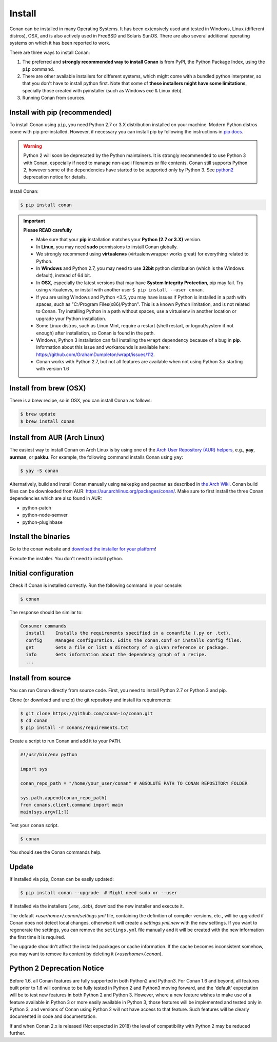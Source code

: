 .. _install:

Install
=======

Conan can be installed in many Operating Systems. It has been extensively used and tested in Windows, Linux (different distros), OSX, and is
also actively used in FreeBSD and Solaris SunOS. There are also several additional operating systems on which it has been reported to work.

There are three ways to install Conan:

1. The preferred and **strongly recommended way to install Conan** is from PyPI, the Python Package Index, using the ``pip`` command.
2. There are other available installers for different systems, which might come with a bundled python interpreter, so that you don't have to
   install python first. Note that some of **these installers might have some limitations**, specially those created with pyinstaller
   (such as Windows exe & Linux deb).
3. Running Conan from sources.

Install with pip (recommended)
------------------------------

To install Conan using ``pip``, you need Python 2.7 or 3.X distribution installed on your machine. Modern Python distros come
with pip pre-installed. However, if necessary you can install pip by following the instructions in `pip docs`_.

.. warning::

    Python 2 will soon be deprecated by the Python maintainers. It is strongly recommended to use Python 3 with Conan, especially if need to manage non-ascii filenames or file contents.
    Conan still supports Python 2, however some of the dependencies have started to be supported only by Python 3. See `python2`_ deprecation notice for details.

Install Conan:

.. code-block:: bash

    $ pip install conan

.. important::

    **Please READ carefully**

    - Make sure that your **pip** installation matches your **Python (2.7 or 3.X)** version.
    - In **Linux**, you may need **sudo** permissions to install Conan globally.
    - We strongly recommend using **virtualenvs** (virtualenvwrapper works great) for everything related to Python.
    - In **Windows** and Python 2.7, you may need to use **32bit** python distribution (which is the Windows default), instead
      of 64 bit.
    - In **OSX**, especially the latest versions that may have **System Integrity Protection**, pip may fail. Try using virtualenvs, or
      install with another user ``$ pip install --user conan``.
    - If you are using Windows and Python <3.5, you may have issues if Python is installed in a path with spaces, such as
      "C:/Program Files(x86)/Python". This is a known Python limitation, and is not related to Conan. Try installing Python in a path without spaces, use a
      virtualenv in another location or upgrade your Python installation.
    - Some Linux distros, such as Linux Mint, require a restart (shell restart, or logout/system if not enough) after
      installation, so Conan is found in the path.
    - Windows, Python 3 installation can fail installing the ``wrapt`` dependency because of a bug in **pip**. Information about this issue and
      workarounds is available here: https://github.com/GrahamDumpleton/wrapt/issues/112.
    - Conan works with Python 2.7, but not all features are available when not using Python 3.x starting with version 1.6

Install from brew (OSX)
-----------------------

There is a brew recipe, so in OSX, you can install Conan as follows:

.. code-block:: bash

    $ brew update
    $ brew install conan

Install from AUR (Arch Linux)
-----------------------------

The easiest way to install Conan on Arch Linux is by using one of the `Arch User Repository (AUR) helpers <https://wiki.archlinux.org/index.php/AUR_helpers>`_, e.g., **yay**, **aurman**, or **pakku**.
For example, the following command installs Conan using ``yay``:

.. code-block:: bash

    $ yay -S conan

Alternatively, build and install Conan manually using ``makepkg`` and ``pacman`` as described in `the Arch Wiki <https://wiki.archlinux.org/index.php/Arch_User_Repository#Installing_packages>`_.
Conan build files can be downloaded from AUR: https://aur.archlinux.org/packages/conan/.
Make sure to first install the three Conan dependencies which are also found in AUR:

- python-patch 
- python-node-semver
- python-pluginbase


Install the binaries
--------------------

Go to the conan website and `download the installer for your platform <https://conan.io/downloads.html>`_!

Execute the installer. You don't need to install python.


Initial configuration
---------------------

Check if Conan is installed correctly. Run the following command in your console:

.. code-block:: bash

    $ conan

The response should be similar to:

.. code-block:: bash

    Consumer commands
      install    Installs the requirements specified in a conanfile (.py or .txt).
      config     Manages configuration. Edits the conan.conf or installs config files.
      get        Gets a file or list a directory of a given reference or package.
      info       Gets information about the dependency graph of a recipe.
      ...

Install from source
-------------------

You can run Conan directly from source code. First, you need to install Python 2.7 or Python 3 and
pip.

Clone (or download and unzip) the git repository and install its requirements:

.. code-block:: bash

    $ git clone https://github.com/conan-io/conan.git
    $ cd conan
    $ pip install -r conans/requirements.txt

Create a script to run Conan and add it to your ``PATH``.

.. code-block:: text

    #!/usr/bin/env python

    import sys

    conan_repo_path = "/home/your_user/conan" # ABSOLUTE PATH TO CONAN REPOSITORY FOLDER

    sys.path.append(conan_repo_path)
    from conans.client.command import main
    main(sys.argv[1:])

Test your ``conan`` script.

.. code-block:: bash

    $ conan

You should see the Conan commands help.

Update
------

If installed via ``pip``, Conan can be easily updated:

.. code-block:: bash

    $ pip install conan --upgrade  # Might need sudo or --user

If installed via the installers (*.exe*, *.deb*), download the new installer and execute it.

The default *<userhome>/.conan/settings.yml* file, containing the definition of compiler versions, etc.,
will be upgraded if Conan does not detect local changes, otherwise it will create a *settings.yml.new* with the new settings. 
If you want to regenerate the settings, you can remove the ``settings.yml`` file manually and it will be created with the new information the first time it is required.

The upgrade shouldn't affect the installed packages or cache information. If the cache becomes inconsistent somehow, you may want to remove its content by deleting it (*<userhome>/.conan*).

.. _python2:

Python 2 Deprecation Notice
---------------------------
Before 1.6, all Conan features are fully supported in both Python2 and Python3.
For Conan 1.6 and beyond, all features built prior to 1.6 will continue to be fully tested
in Python 2 and Python3 moving forward, and the 'default' expectation will be to test new
features in both Python 2 and Python 3.  However, where a new feature wishes to make use of a
feature available in Python 3 or more easily available in Python 3, those features will be
implemented and tested only in Python 3, and versions of Conan using Python 2 will not have
access to that feature. Such features will be clearly documented in code and documentation.

If and when Conan 2.x is released (Not expected in 2018) the level of compatibility with
Python 2 may be reduced further.

.. _`pip docs`: https://pip.pypa.io/en/stable/installing/
